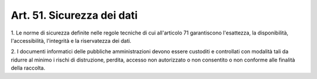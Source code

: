 
.. _art51:

Art. 51. Sicurezza dei dati
^^^^^^^^^^^^^^^^^^^^^^^^^^^



1\. Le norme di sicurezza definite nelle regole tecniche di cui
all'articolo 71 garantiscono l'esattezza, la disponibilità,
l'accessibilità, l'integrità e la riservatezza dei dati.

2\. I documenti informatici delle pubbliche amministrazioni devono
essere custoditi e controllati con modalità tali da ridurre al
minimo i rischi di distruzione, perdita, accesso non autorizzato o
non consentito o non conforme alle finalità della raccolta.
